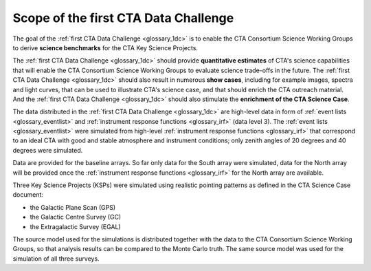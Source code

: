 .. _1dc_scope:

Scope of the first CTA Data Challenge
=====================================

The goal of the
:ref:`first CTA Data Challenge <glossary_1dc>`
is to enable the CTA Consortium Science Working Groups to derive **science
benchmarks** for the CTA Key Science Projects.

The
:ref:`first CTA Data Challenge <glossary_1dc>`
should provide **quantitative estimates** of CTA's science capabilities that
will enable the CTA Consortium Science Working Groups to evaluate science
trade-offs in the future.
The
:ref:`first CTA Data Challenge <glossary_1dc>`
should also result in numerous **show cases**, including for example images,
spectra and light curves, that can be used to illustrate CTA's science case,
and that should enrich the CTA outreach material.
And the
:ref:`first CTA Data Challenge <glossary_1dc>`
should also stimulate the **enrichment of the CTA Science Case**.

The data distributed in the
:ref:`first CTA Data Challenge <glossary_1dc>`
are high-level data in form of
:ref:`event lists <glossary_eventlist>`
and
:ref:`instrument response functions <glossary_irf>`
(data level 3).
The
:ref:`event lists <glossary_eventlist>`
were simulated from high-level
:ref:`instrument response functions <glossary_irf>`
that correspond to an ideal CTA with good and stable atmosphere and instrument
conditions; only zenith angles of 20 degrees and 40 degrees were
simulated.

Data are provided for the baseline arrays. So far only data for the South array
were simulated, data for the North array will be provided once the
:ref:`instrument response functions <glossary_irf>`
for the North array are available.

Three Key Science Projects (KSPs) were simulated using realistic pointing
patterns as defined in the CTA Science Case document:

* the Galactic Plane Scan (GPS)
* the Galactic Centre Survey (GC)
* the Extragalactic Survey (EGAL)

The source model used for the simulations is distributed together with the
data to the CTA Consortium Science Working Groups, so that analysis results
can be compared to the Monte Carlo truth. The same source model was used for
the simulation of all three surveys.

